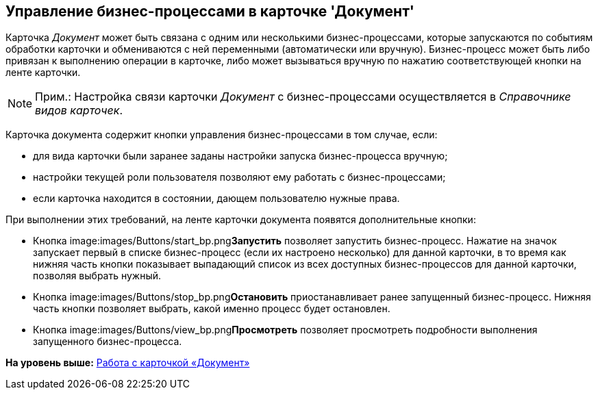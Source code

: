 [[ariaid-title1]]
== Управление бизнес-процессами в карточке 'Документ'

Карточка [.dfn .term]_Документ_ может быть связана с одним или несколькими бизнес-процессами, которые запускаются по событиям обработки карточки и обмениваются с ней переменными (автоматически или вручную). Бизнес-процесс может быть либо привязан к выполнению операции в карточке, либо может вызываться вручную по нажатию соответствующей кнопки на ленте карточки.

[NOTE]
====
[.note__title]#Прим.:# Настройка связи карточки [.dfn .term]_Документ_ с бизнес-процессами осуществляется в [.dfn .term]_Справочнике видов карточек_.
====

Карточка документа содержит кнопки управления бизнес-процессами в том случае, если:

* для вида карточки были заранее заданы настройки запуска бизнес-процесса вручную;
* настройки текущей роли пользователя позволяют ему работать с бизнес-процессами;
* если карточка находится в состоянии, дающем пользователю нужные права.

При выполнении этих требований, на ленте карточки документа появятся дополнительные кнопки:

* Кнопка image:images/Buttons/start_bp.png[image]**Запустить** позволяет запустить бизнес-процесс. Нажатие на значок запускает первый в списке бизнес-процесс (если их настроено несколько) для данной карточки, в то время как нижняя часть кнопки показывает выпадающий список из всех доступных бизнес-процессов для данной карточки, позволяя выбрать нужный.
* Кнопка image:images/Buttons/stop_bp.png[image]**Остановить** приостанавливает ранее запущенный бизнес-процесс. Нижняя часть кнопки позволяет выбрать, какой именно процесс будет остановлен.
* Кнопка image:images/Buttons/view_bp.png[image]**Просмотреть** позволяет просмотреть подробности выполнения запущенного бизнес-процесса.

*На уровень выше:* xref:../pages/Dcard.adoc[Работа с карточкой «Документ»]
